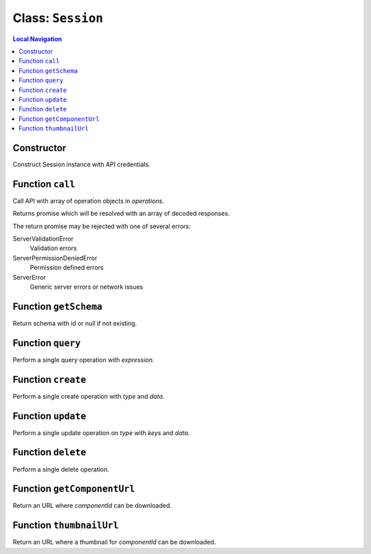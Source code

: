 .. _Session:

==================
Class: ``Session``
==================


.. contents:: Local Navigation
   :local:

Constructor
===========

Construct Session instance with API credentials.

.. js:class:: Session(serverUrl, apiUser, apiKey, [options])

    :param string serverUrl: ftrack server URL
    :param string apiUser: ftrack username for API user.
    :param string apiKey: User API Key
    :param Object options: options
    :param Boolean options.autoConnectEventHub=false]: Automatically connect to event hub, 
    :param Object [options.eventHubOptions={}]: Options to configure event hub with.

Function ``call``
=================

Call API with array of operation objects in *operations*.

Returns promise which will be resolved with an array of decoded
responses.

The return promise may be rejected with one of several errors:

ServerValidationError
    Validation errors
ServerPermissionDeniedError
    Permission defined errors
ServerError
    Generic server errors or network issues

.. js:function:: call(operations)

    
    :param Array operations: API operations.
    


Function ``getSchema``
======================

Return schema with id or null if not existing.

.. js:function:: getSchema(schemaId)

    
    :param string schemaId: Id of schema model, e.g. `AssetVersion`.
    :return Object|null: Schema definition
    


Function ``query``
==================

Perform a single query operation with *expression*.

.. js:function:: query(expression)

    
    :param string expression: API query expression.
    :return Promise: Promise which will be resolved with an object containing
                     data and metadata.


Function ``create``
===================

Perform a single create operation with *type* and *data*.

.. js:function:: create(type, data)

    
    :param string type: entity type name.
    :param Object data: data which should be used to populate attributes on the entity.
    :return Promise: Promise which will be resolved with the response.
    


Function ``update``
===================

Perform a single update operation on *type* with *keys* and *data*.

.. js:function:: update(type, keys, data)

    
    :param string type: Entity type
    :param Array keys: Identifying keys, typically [<entity id>]
    :param Object data: Perform a single update operation on *type* with *keys* and *data*.
    :return Promise: Promise resolved with the response.
    


Function ``delete``
===================

Perform a single delete operation.

.. js:function:: delete(type, keys)

    
    :param string type: Entity type
    :param Array keys: Identifying keys, typically [<entity id>]
    :return Promise: Promise resolved with the response.
    


Function ``getComponentUrl``
============================

Return an URL where *componentId* can be downloaded.

.. js:function:: getComponentUrl(componentId)

    
    :param string componentId: Is assumed to be present in the
                     ftrack.server location.
    :return String|null: URL where *componentId* can be downloaded, null
                          if component id is not specified.
    


Function ``thumbnailUrl``
=========================

Return an URL where a thumbnail for *componentId* can be downloaded.

.. js:function:: thumbnailUrl(componentId, The)

    
    :param string componentId: Is assumed to be present in the
                     ftrack.server location and be of a valid image file type.
    :param number The: size of the thumbnail. The image will be resized to
                     fit within size x size pixels. Defaults to 300.
    :return string: URL where *componentId* can be downloaded. Returns the
                     URL to a default thumbnail if component id is not
                     specified.
